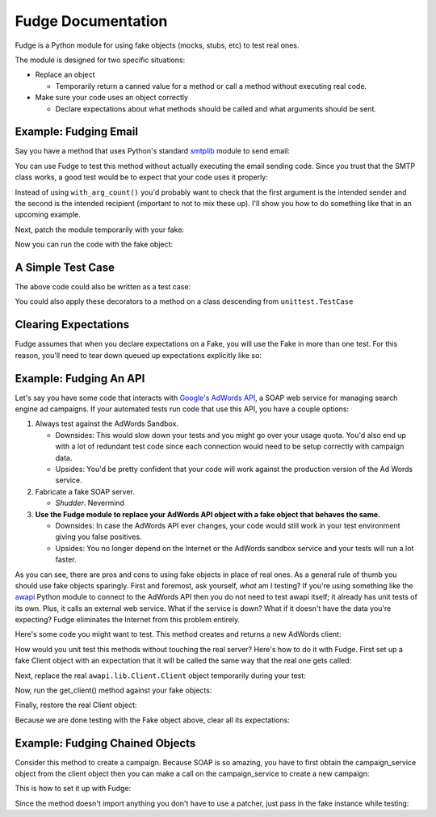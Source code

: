 ===================
Fudge Documentation
===================

Fudge is a Python module for using fake objects (mocks, stubs, etc) to test real ones.

The module is designed for two specific situations:

- Replace an object
  
  - Temporarily return a canned value for a 
    method or call a method without executing real code.

- Make sure your code uses an object correctly

  - Declare expectations about what methods should be 
    called and what arguments should be sent.

Example: Fudging Email
======================

Say you have a method that uses Python's standard `smtplib <http://docs.python.org/library/smtplib.html#module-smtplib>`_ module 
to send email:

.. doctest::

    >>> def send_email(recipient, sender, msg):
    ...     import smtplib
    ...     msg = ("From: %s\r\nTo: %s\r\n\r\n%s" % (
    ...             sender, ", ".join(recipient), msg))
    ...     s = smtplib.SMTP()
    ...     s.connect()
    ...     s.sendmail(sender, recipient, msg)
    ...     s.close()
    ...     print "Sent an email to %s" % recipient
    ... 
    >>> 

You can use Fudge to test this method without actually executing the email 
sending code.  Since you trust that the SMTP class works, a good test would be 
to expect that your code uses it properly:

.. doctest::
    
    >>> import fudge
    >>> SMTP = fudge.Fake()
    >>> SMTP = SMTP.expects('__init__')
    >>> SMTP = SMTP.expects('connect')
    >>> SMTP = SMTP.expects('sendmail').with_arg_count(3)
    >>> SMTP = SMTP.expects('close')

Instead of using ``with_arg_count()`` you'd probably want to check that the first argument is the intended sender and the second is the intended recipient (important to not to mix these up).  I'll show you how to do something like that in an upcoming example.

Next, patch the module temporarily with your fake:
    
.. doctest::

    >>> patched_smtplib = fudge.patch_object("smtplib", "SMTP", SMTP)

Now you can run the code with the fake object:

.. doctest::
    
    >>> fudge.start()
    >>> send_email( "kumar.mcmillan@gmail.com", "you@yourhouse.com", 
    ...                                 "hi, I'm reading about Fudge!")
    ... 
    Sent an email to kumar.mcmillan@gmail.com
    >>> fudge.stop()
    >>> patched_smtplib.restore()

A Simple Test Case
==================

The above code could also be written as a test case:

.. doctest::
    
    >>> @fudge.with_fakes
    ... @fudge.with_patched_object("smtplib", "SMTP", SMTP)
    ... def test_email():
    ...     send_email( "kumar.mcmillan@gmail.com", 
    ...                 "you@yourhouse.com", 
    ...                 "Mmmm, fudge")
    ... 
    >>> test_email()
    Sent an email to kumar.mcmillan@gmail.com

You could also apply these decorators to a method on a class 
descending from ``unittest.TestCase``

Clearing Expectations
=====================

Fudge assumes that when you declare expectations on a Fake, 
you will use the Fake in more than one test.  For this reason, 
you'll need to tear down queued up expectations explicitly like so:

.. doctest::

    >>> fudge.clear_expectations()
    
Example: Fudging An API
=======================

Let's say you have some code that interacts with `Google's AdWords API <http://code.google.com/apis/adwords/>`_, a SOAP web service for managing search engine ad campaigns.  If your automated tests run code that use this API, you have a couple options:

1. Always test against the AdWords Sandbox.  
   
   - Downsides: This would slow down your tests and you might go over your usage quota.  You'd also end up with a lot of redundant test code since each connection would need to be setup correctly with campaign data.
   - Upsides: You'd be pretty confident that your code will work against the production version of the Ad Words service.
   
2. Fabricate a fake SOAP server.  

   - *Shudder*.  Nevermind
   
3. **Use the Fudge module to replace your AdWords API object with a fake object that behaves the same.**  
   
   - Downsides: In case the AdWords API ever changes, your code would still work in your test environment giving you false positives.  
   - Upsides: You no longer depend on the Internet or the AdWords sandbox service and your tests will run a lot faster.

As you can see, there are pros and cons to using fake objects in place of real ones.  As a general rule of thumb you should use fake objects sparingly.  First and foremost, ask yourself, *what* am I testing?  If you're using something like the `awapi <http://code.google.com/p/google-api-adwords-python-lib>`_ Python module to connect to the AdWords API then you do not need to test awapi itself; it already has unit tests of its own.  Plus, it calls an external web service.  What if the service is down?  What if it doesn't have the data you're expecting?  Fudge eliminates the Internet from this problem entirely.

Here's some code you might want to test.  This method creates and returns a new AdWords client:

.. doctest::

    >>> def get_client(**auth_kwargs):
    ...     from awapi.lib.Client import Client
    ...     client = Client(headers=auth_kwargs)
    ...     return client
    >>> 

How would you unit test this methods without touching the real server?  Here's how to do it with Fudge.  First set up a fake Client object with an expectation that it will be called the same way that the real one gets called:

.. doctest::

    >>> import fudge
    >>> Client = fudge.Fake()
    >>> Client = Client.expects('__init__').with_args(headers=dict(email="some-google-id@wherever.com",
    ...                                                            password="xxxxxx"))
    ... 

Next, replace the real ``awapi.lib.Client.Client`` object temporarily during your test:

.. doctest::

    >>> patched_awapi = fudge.patch_object("awapi.lib.Client", "Client", Client)

Now, run the get_client() method against your fake objects:

.. doctest::
    
    >>> fudge.start()
    >>> client = get_client(email="some-google-id@wherever.com", password="xxxxxx")
    >>> client # doctest: +ELLIPSIS
    <fudge.Fake object at ...>
    >>> fudge.stop()

Finally, restore the real Client object:

.. doctest::

    >>> patched_awapi.restore()

Because we are done testing with the Fake object above, 
clear all its expectations:

.. doctest::
    
    >>> fudge.clear_expectations()

Example: Fudging Chained Objects
================================

Consider this method to create a campaign.  Because SOAP is so amazing, you 
have to first obtain the campaign_service object from the client object then you can 
make a call on the campaign_service to create a new campaign:

.. doctest::
    
    >>> def create_campaign(client, name=None, dailyBudget=0, status='Active'):
    ...     campaign_service = client.GetCampaignService('https://sandbox.google.com')
    ...     campaign = dict(name=name, 
    ...                     dailyBudget=dailyBudget, 
    ...                     status=status)
    ...     result = campaign_service.AddCampaign(campaign)
    ...     print "Created new campaign with ID %s" % result[0]['id']
    ... 
    >>> 

This is how to set it up with Fudge:

.. doctest::

    >>> import fudge
    >>> client = fudge.Fake().expects('GetCampaignService').with_args('https://sandbox.google.com')
    >>> service = client.returns_fake()
    >>> service = service.expects('AddCampaign').with_args({'name': "Thanksgiving Day Sale",
    ...                                                     'dailyBudget': 10000,
    ...                                                     'status': 'Paused'})
    >>> service = service.returns([{'id':12345}])

Since the method doesn't import anything you don't 
have to use a patcher, just pass in the fake instance while testing:

.. doctest::
    
    >>> fudge.start()
    >>> create_campaign( client,
    ...                 name="Thanksgiving Day Sale", 
    ...                 dailyBudget=10000, 
    ...                 status='Paused')
    ... 
    Created new campaign with ID 12345
    >>> fudge.stop()






